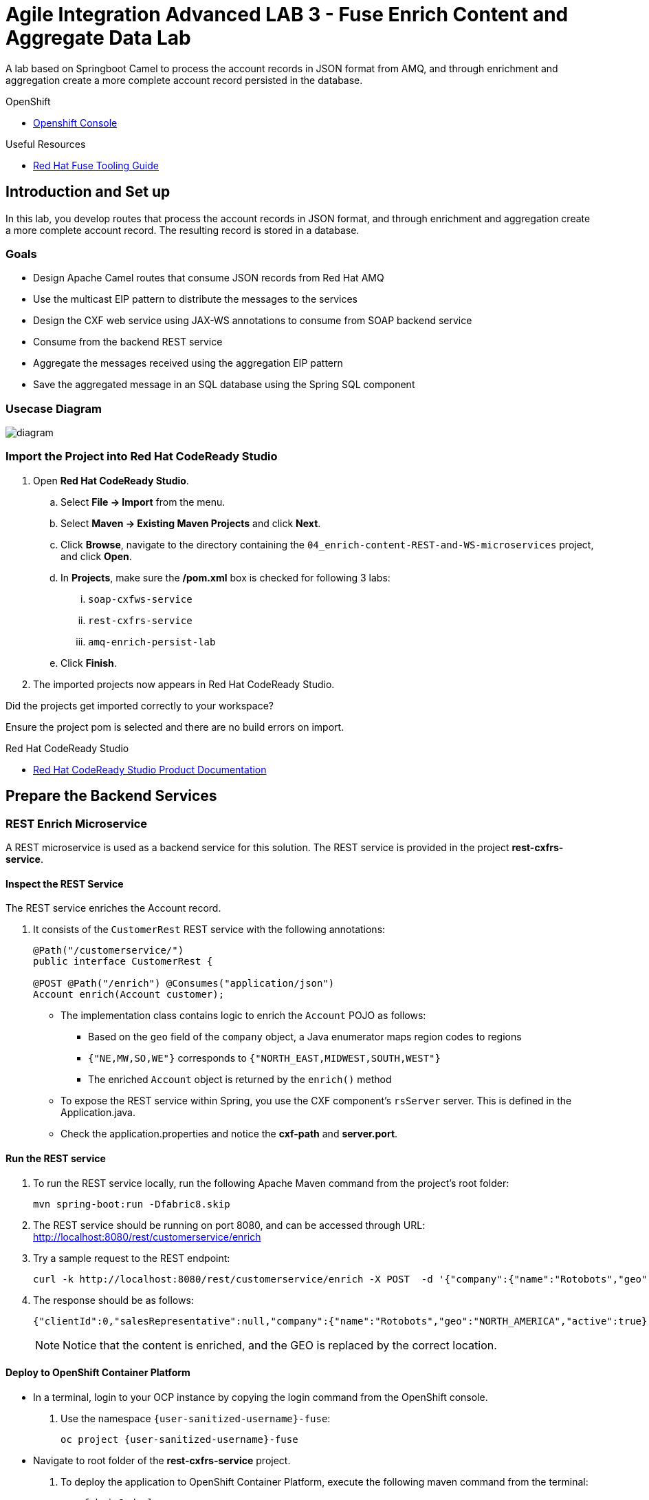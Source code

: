 = Agile Integration Advanced LAB 3 - Fuse Enrich Content and Aggregate Data Lab

A lab based on Springboot Camel to process the account records in JSON format from AMQ, and through enrichment and aggregation create a more complete account record persisted in the database.

[type=walkthroughResource,serviceName=openshift]
.OpenShift
****
* link:{openshift-host}[Openshift Console, window="_blank"]
****

[type=walkthroughResource]
.Useful Resources
****
* link:https://access.redhat.com/documentation/en-us/red_hat_fuse/7.2/html-single/tooling_user_guide/index[Red Hat Fuse Tooling Guide, window="_blank"]
****

[time=10]
== Introduction and Set up


In this lab, you develop routes that process the account records in JSON format, and through enrichment and aggregation create a more complete account record. The resulting record is stored in a database.


=== Goals

* Design Apache Camel routes that consume JSON records from Red Hat AMQ
* Use the multicast EIP pattern to distribute the messages to the services
* Design the CXF web service using JAX-WS annotations to consume from SOAP backend service
* Consume from the backend REST service
* Aggregate the messages received using the aggregation EIP pattern
* Save the aggregated message in an SQL database using the Spring SQL component

=== Usecase Diagram

image::images/Fuse_Exp_Usecase_Mod2.png[diagram, role="integr8ly-img-responsive"]

=== Import the Project into Red Hat CodeReady Studio


. Open *Red Hat CodeReady Studio*.
.. Select *File -> Import* from the menu.
.. Select *Maven -> Existing Maven Projects* and click *Next*.
.. Click *Browse*, navigate to the directory containing the `04_enrich-content-REST-and-WS-microservices`  project, and click *Open*.
.. In *Projects*, make sure the */pom.xml* box is checked for following 3 labs:
... `soap-cxfws-service`
... `rest-cxfrs-service`
... `amq-enrich-persist-lab`
.. Click *Finish*.

. The imported projects now appears in Red Hat CodeReady Studio.

[type=verification]
Did the projects get imported correctly to your workspace?

[type=verificationFail]
Ensure the project pom is selected and there are no build errors on import.

[type=taskResource]
.Red Hat CodeReady Studio
****
* link:https://access.redhat.com/documentation/en-us/red_hat_developer_studio/12.9/[Red Hat CodeReady Studio Product Documentation, window="_blank"]
****


[time=30]
== Prepare the Backend Services


=== REST Enrich Microservice

A REST microservice is used as a backend service for this solution. The REST service is provided in the project *rest-cxfrs-service*. 

==== Inspect the REST Service

The REST service enriches the Account record.

. It consists of the `CustomerRest` REST service with the following annotations:
+
----
@Path("/customerservice/")
public interface CustomerRest {

@POST @Path("/enrich") @Consumes("application/json")
Account enrich(Account customer);
----

* The implementation class contains logic to enrich the `Account` POJO as follows:
** Based on the `geo` field of the `company` object, a Java enumerator maps region codes to regions
** `{"NE,MW,SO,WE"}` corresponds to `{"NORTH_EAST,MIDWEST,SOUTH,WEST"}`
** The enriched `Account` object is returned by the `enrich()` method

* To expose the REST service within Spring, you use the CXF component's `rsServer` server. This is defined in the Application.java.

* Check the application.properties and notice the *cxf-path* and *server.port*.

==== Run the REST service

. To run the REST service locally, run the following Apache Maven command from the project's root folder:
+
----
mvn spring-boot:run -Dfabric8.skip
----

. The REST service should be running on port 8080, and can be accessed through URL: link:http://localhost:8080/rest/customerservice/enrich[http://localhost:8080/rest/customerservice/enrich]

. Try a sample request to the REST endpoint:
+
----
curl -k http://localhost:8080/rest/customerservice/enrich -X POST  -d '{"company":{"name":"Rotobots","geo":"NA","active":true},"contact":{"firstName":"Bill","lastName":"Smith","streetAddr":"100 N Park Ave.","city":"Phoenix","state":"AZ","zip":"85017","phone":"602-555-1100"}}' -H 'content-type: application/json'
----

. The response should be as follows:
+
----
{"clientId":0,"salesRepresentative":null,"company":{"name":"Rotobots","geo":"NORTH_AMERICA","active":true},"contact":{"firstName":"Bill","lastName":"Smith","streetAddr":"100 N Park Ave.","city":"Phoenix","state":"AZ","zip":"85017","phone":"602-555-1100"}}
----
+
NOTE: Notice that the content is enriched, and the GEO is replaced by the correct location.

==== Deploy to OpenShift Container Platform

* In a terminal, login to your OCP instance by copying the login command from the OpenShift console.
. Use the namespace `{user-sanitized-username}-fuse`:
+
[subs="attributes"]
----
oc project {user-sanitized-username}-fuse
----

* Navigate to root folder of the  *rest-cxfrs-service* project.
. To deploy the application to OpenShift Container Platform, execute the following maven command from the terminal:
+
----
mvn fabric8:deploy 
----

. Check that the project is deployed successfully. A pod for the deployment *rest-cxfrs-service* should be started. Notice the URL of the endpoint for external traffic.

. You can test the REST service by trying a curl request to the OpenShift route:
+
----
curl -k http://`oc get route rest-cxfrs-service -o template --template {{.spec.host}}`/rest/customerservice/enrich -X POST  -d '{"company":{"name":"Rotobots","geo":"NA","active":true},"contact":{"firstName":"Bill","lastName":"Smith","streetAddr":"100 N Park Ave.","city":"Phoenix","state":"AZ","zip":"85017","phone":"602-555-1100"}}' -H 'content-type: application/json'
----

. The response should be as follows:
+
----
{"clientId":0,"salesRepresentative":null,"company":{"name":"Rotobots","geo":"NORTH_AMERICA","active":true},"contact":{"firstName":"Bill","lastName":"Smith","streetAddr":"100 N Park Ave.","city":"Phoenix","state":"AZ","zip":"85017","phone":"602-555-1100"}}
----

=== SOAP Web Service 

A SOAP Web Service is provided as part of the assets for this lab. This service is developed using CXF-WS, and deployed on Apache Karaf. The service is running on Red Hat Fuse 6.3. This service is available in the project *soap-cxfws-service*.

==== Inspect the Solution

. A service is defined in the `CustomerWS` interface using the `@Webservice` annotation that exposes an operation to update the received `Account` object:
+
----
@WebService
public interface CustomerWS {

    CorporateAccount updateAccount(Account account);
----

. Based on the `Account` POJO received, it creates a `CorporateAccount` POJO containing the same fields as `Account`, plus these additional fields:

* `id`: (int) Set as a random value using 1 to 100 as the range
* `salesContact`: (String) Randomly populated using a list of contacts

. Uses the `updateAccount` method implemented within the `CustomerWSImpl` class to return `CorporateAccount`.

. Uses an Apache Camel CXF endpoint bean to configure the service and create it using these parameters:

* `id`: `customerWebService`
* `address`: `http://localhost:9090/ws/customerService`
* `serviceClass`: `org.fuse.usecase.service.CustomerWS`
* `loggingFeatureEnabled`: `true`

==== Run the SOAP service

. To run the SOAP service locally, run the following Maven command from the project root folder:
+
----
mvn camel:run -Dfabric8.skip
----

. The Camel service should be running on port 9090, and can be accessed through URL: link:http://localhost:9090/ws/customerService[http://localhost:9090/ws/customerService]

. You can try a sample request using the SOAP UI:
+
----
<soapenv:Envelope xmlns:soapenv="http://schemas.xmlsoap.org/soap/envelope/" xmlns:ser="http://service.usecase.fuse.org/">
   <soapenv:Header/>
   <soapenv:Body>
      <ser:updateAccount>
         <!--Optional:-->
         <arg0>
            <clientId>0</clientId>
            <!--Optional:-->
            <company>
               <active>true</active>
               <!--Optional:-->
               <geo>NA</geo>
               <!--Optional:-->
               <name>Bill Smith</name>
            </company>
            <!--Optional:-->
            <contact>
               <!--Optional:-->
               <city>Baltimore</city>
               <!--Optional:-->
               <firstName>Satya</firstName>
               <!--Optional:-->
               <lastName>Jayanti</lastName>
               <!--Optional:-->
               <phone>143-222-2344</phone>
               <!--Optional:-->
               <state>MD</state>
               <!--Optional:-->
               <streetAddr>1077 America Ave.</streetAddr>
               <!--Optional:-->
               <zip>11751</zip>
            </contact>
            <!--Optional:-->
            <salesRepresentative>?</salesRepresentative>
         </arg0>
      </ser:updateAccount>
   </soapenv:Body>
</soapenv:Envelope>
----

. The response should be as follows:
+
----
<soap:Envelope xmlns:soap="http://schemas.xmlsoap.org/soap/envelope/">
   <soap:Body>
      <ns2:updateAccountResponse xmlns:ns2="http://service.usecase.fuse.org/">
         <return>
            <company>
               <active>true</active>
               <geo>NA</geo>
               <name>Bill Smith</name>
            </company>
            <contact>
               <city>Baltimore</city>
               <firstName>Satya</firstName>
               <lastName>Jayanti</lastName>
               <phone>143-222-2344</phone>
               <state>MD</state>
               <streetAddr>1077 America Ave.</streetAddr>
               <zip>11751</zip>
            </contact>
            <id>44</id>
            <salesContact>Nandan Joshi</salesContact>
         </return>
      </ns2:updateAccountResponse>
   </soap:Body>
</soap:Envelope>
----
+
NOTE: Notice that the account is updated with the sales contact details.

==== Deploy to OpenShift Container Platform

. Change the cxf endpoint to port 8080, as this is the default HTTP port exposed in the OpenShift Karaf container.
. Notice the OpenShift YAML files provided for deployment, service, and route configuration.
. In a terminal, login to your OCP instance by copying the login command from the OpenShift console.
. Use the namespace `{user-sanitized-username}-fuse`:
+
[subs="attributes"]
----
oc project {user-sanitized-username}-fuse
----

. Navigate to root folder of the  *soap-cxfws-service* project.
. To deploy the application to OpenShift Container Platform, execute the following Maven command from the terminal:
+
----
mvn fabric8:deploy
----

. Check that the project is deployed successfully. A pod for the deployment *soap-cxfws-service* should be started. Notice the URL of the endpoint for external traffic.

. Determine the URL of the Web Service by using the following command:
+
----
echo http://`oc get route soap-service -o template --template {{.spec.host}}`/ws/customerService
----

. You can test the SOAP service by running the same SOAP UI request above, replacing the localhost URL with the remote URL. The response received should be the same as for localhost.

[time=90]
== Prepare the Solution

Now you will be implementing the Camel routes for enriching the Account data with the 2 backend services, aggregate the responses, and finally persist the data into a database table. You will be completing the code for this section in the project *amq-enrich-persist-lab*. 

=== H2 Database

As part of this integration, you will be writing the records into a database. For the purposes of this lab, an embedded H2 database is provided to run the solution on the local host. You can find the configuration details in the `pom.xml` and `application-dev.properties` files.

An SQL script for creating the USECASE schema and the tables required is provided in the `schema.sql` file.

You can access the H2 console by opening the URL: link:http://localhost:8080/h2-console[http://localhost:8080/h2-console, window="_blank"]. Please enter the JDBC URL as `jdbc:h2:mem:testdb` and log in.

NOTE: The console will be available only after the routes are started. As the database is embedded, it does not persist data once the route is shutdown. 

=== Develop the Integration

. Based on the usecase diagram provided, create a new route that consumes the JSON objects created in the previous lab. You can have your route start from the *accountQueue*.
. Set up the AMQP configuration and queues based on the previous lab.
. Convert the content to a string and unmarshall the JSON content to a POJO using the `<unmarshal>` processor.
* JSON library: `jackson`
* `unmarshalTypeName` attribute: `org.globex.Account`
* The result is used to multicast the exchange to the REST and web service endpoints.

. Do not multicast the exchange in parallel. To simplify the legibility of the code, use a direct endpoint (`callRestEndpoint`) to call the REST service and a different direct endpoint (`callWSEndpoint`) to call the web service service.


=== Define the REST Direct Routes

. To call the backend services, create two routes: one starting with `direct:callRestEndpoint` and the other with `direct:callWSEndpoint`.

* To correctly invoke the declared REST service, use an HTTP producer component and make sure the following `{header,value}` pairs are specified:

** `Content-Type=application/json`
** `Accept=application/json`
** `CamelHttpMethod=POST`
** `CamelCxfRsUsingHttpAPI=True`


=== Define the Web Service Direct Route

. Develop a direct web service route that starts with the `direct://callWSEndpoint` endpoint and calls the web service using the Camel CXF Producer.

=== Design the Aggregation Strategy

. From the results collected by the two services, aggregate the content in the `multicast` processor to reconcile the information received from the `CorporateAccount` POJO with the `Account` POJO.

* This new `Account` POJO contains the aggregated result that is sent to another Apache Camel route to insert the row into the database.
+
NOTE: The aggregation strategy must be developed within the `AccountAggregator` class.

=== Insert the Aggregated Data into the Database

Next you create a new Apache Camel route to insert the `Account` information into the `T_ACCOUNT` table of the `SAMPLEDB` database.

. Use the Spring SQL component and specify the SQL query to be used to insert the `Account` record within the `option` parameter of the SQL endpoint.
* Method: `defineNamedParameters(Account account)`

. Define the named parameters using a `Map<String, Object>` that you create within a bean that is called by the route to set the body, before calling the SQL endpoint.
* Bean: `ProcessorBean.class`

. After calling the SQL endpoint, add a log message processor to display the contents of the received body.

=== Develop a JUnit Test

. Develop a JUnit test case to validate that the `jackson` ObjectMapper can read the string content of the JSON `Account` message and generate an `Account` object.
* JUnit test class: `JacksonCompanyTest`

. Define two assert conditions: one to check that the object is not null, and the other to verify that the name of the company is equal to "Robocops".

[type=verification]
Is the camel route coding complete?


[type=taskResource]
.Development Resources
****
* link:http://camel.apache.org/rest-dsl.html[Apache Camel REST DSL, window="_blank"]
* link:http://camel.apache.org/sql-component.html[Apache Camel SQL Component, window="_blank"]
* link:https://camel.apache.org/cxf.html[Apache camel CXF Component, window="_blank"]
* link:https://camel.apache.org/multicast.html[Apache Camel Multicast, window="_blank"]
* link:http://camel.apache.org/amqp.html[Apache Camel AMQP Component, window="_blank"]

****

[time=20]
== Verify your Solution

=== Prepare the AMQ Broker

. Start the Red Hat AMQ broker instance and make sure it has connectors for AMQP enabled, listening on port 5672.
. Open the AMQ Console at URL `http://localhost:8161`.
. Login to the AMQ console with credentials `admin` and `password`.
. Check the messages in the `accountQueue`. You can use the messages generated from the previous lab.
. You can use the following JSON test messages to verify your solution:
.. Account 1:
+
----
{"company":{"name":"{Rotobots","geo":"NA","active":true},"contact":{"firstName":"Bill","lastName":"Smith","streetAddr":"100 N Park Ave.","city":"Phoenix","state":"AZ","zip":"85017","phone":"602-555-1100"}}
----

.. Account 2:
+
----
{"company":{"name":"BikesBikesBikes","geo":"NA","active":true},"contact":{"firstName":"George","lastName":"Jungle","streetAddr":"1101 Smith St.","city":"Raleigh","state":"NC","zip":"27519","phone":"919-555-0800"}}
----

.. Account 3:
+
----
{"company":{"name":"CloudyCloud","geo":"EU","active":true},"contact":{"firstName":"Fred","lastName":"Quicksand","streetAddr":"202 Barney Blvd.","city":"Rock City","state":"MI","zip":"19728","phone":"313-555-1234"}}
----

=== Run Backend REST And SOAP Services

. Ensure the *soap-cxfws-service* is running on port 9090, and can be accessed through URL: link:http://localhost:9090/ws/customerService[http://localhost:9090/ws/customerService]

. Ensure the *rest-cxfrs-service* is running on port 8080 and can be accessed through URL: link:http://localhost:8080/rest/customerservice/enrich[http://localhost:8080/rest/customerservice/enrich]

=== Run the Camel Route 

. Build the project:
+
----
mvn clean install
----

. Run the project locally:
+
----
mvn spring-boot:run -Dfabric8.skip
----

. Once the Camel route is running, the route should start listening for messages in the queue. You should see the following message in the log:
+
----
Route: _route3 started and consuming from: amqp://queue:accountQueue

----

. For each message in the `accountQueue`, you should see an output similar to following:
+
----
{CONTACT_STATE=NC, SALES_CONTACT=Guillaume Nodet, CREATION_USER=fuse_usecase, CREATION_DATE=2015-12-11 18:18:01.55, CONTACT_PHONE=600-555-7000, CONTACT_CITY=Raleigh, CONTACT_ADDRESS=1101 Smith St., COMPANY_NAME=MountainBikers, COMPANY_ACTIVE=true, CLIENT_ID=46, CONTACT_LAST_NAME=Jungle, CONTACT_ZIP=27519, COMPANY_GEO=SOUTH_AMERICA, CONTACT_FIRST_NAME=George}
----
+
NOTE: Expect to see differences for `CREATION_DATE`, `SALES_CONTACT`, and `CLIENT_ID` because they are generated values.

. Check the database to ensure the records are populated correctly in the T_ACCOUNT table.

[type=verification]
Is the camel route starting correctly and running without errors?

[type=taskResource]
.Development Resources
****
* link:http://camel.apache.org/spring-testing.html[Apache Camel Spring Test Support, window="_blank"]
****

[time=30]
== Deploy and Run on OpenShift


=== PostgreSQL Database

When we deploy the project to OpenShift Container Platform, we will use the PostgreSQL database and schema we set up earlier, instead of using the embedded H2 database. You can find the configuration details in the `application.properties` and `deployment.yml` files.

The schema and tables for the PostgreSQL database have already been created as part of the Environment Set up lab.

=== Deploy to OpenShift

* Change the `server.port` value in `application.properties` to 8080.
* In a terminal, login to your OCP instance by copying the login command from the OpenShift console.
* Use the namespace `{user-sanitized-username}-fuse`:
+
[subs="attributes"]
----
oc project {user-sanitized-username}-fuse
----

* Navigate to root folder of the  *rest-publish-and-fix-errors-lab* project.
* Execute the following maven command:
+
----
mvn fabric8:deploy -Popenshift
----

* Check if your project is deployed successfully.
* Check that the route runs successfully, consuming all 3 messages from accountQueue, and writing to the database.

[type=verification]
Is the Fuse project deployed successfully on OpenShift?


